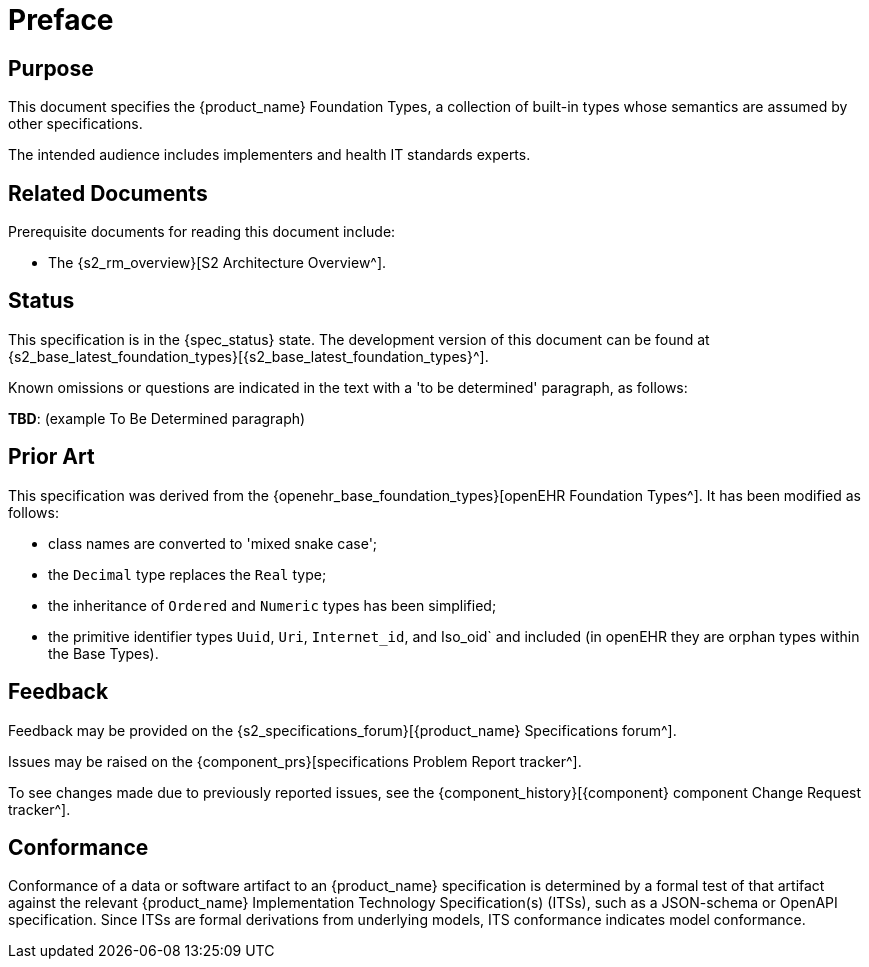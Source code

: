 = Preface

== Purpose

This document specifies the {product_name} Foundation Types, a collection of built-in types whose semantics are assumed by other specifications.

The intended audience includes implementers and health IT standards experts.

== Related Documents

Prerequisite documents for reading this document include:

* The {s2_rm_overview}[S2 Architecture Overview^].

== Status

This specification is in the {spec_status} state. The development version of this document can be found at {s2_base_latest_foundation_types}[{s2_base_latest_foundation_types}^].

Known omissions or questions are indicated in the text with a 'to be determined' paragraph, as follows:
[.tbd]
*TBD*: (example To Be Determined paragraph)

== Prior Art

This specification was derived from the  {openehr_base_foundation_types}[openEHR Foundation Types^]. It has been modified as follows:

* class names are converted to 'mixed snake case';
* the `Decimal` type replaces the `Real` type;
* the inheritance of `Ordered` and `Numeric` types has been simplified;
* the primitive identifier types `Uuid`, `Uri`, `Internet_id`, and Iso_oid` and included (in openEHR they are orphan types within the Base Types).

== Feedback

Feedback may be provided on the {s2_specifications_forum}[{product_name} Specifications forum^].

Issues may be raised on the {component_prs}[specifications Problem Report tracker^].

To see changes made due to previously reported issues, see the {component_history}[{component} component Change Request tracker^].

== Conformance

Conformance of a data or software artifact to an {product_name} specification is determined by a formal test of that artifact against the relevant {product_name} Implementation Technology Specification(s) (ITSs), such as a JSON-schema or OpenAPI specification. Since ITSs are formal derivations from underlying models, ITS conformance indicates model conformance.